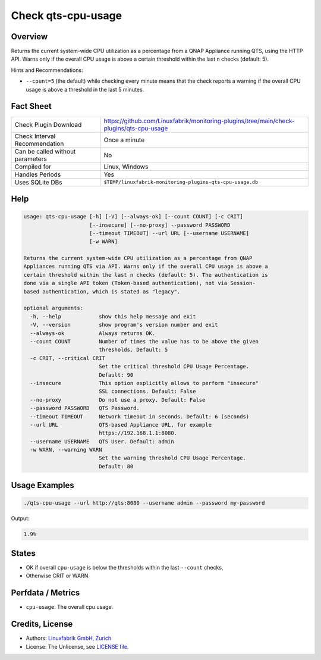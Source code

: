 Check qts-cpu-usage
===================

Overview
--------

Returns the current system-wide CPU utilization as a percentage from a QNAP Appliance running QTS, using the HTTP API. Warns only if the overall CPU usage is above a certain threshold within the last n checks (default: 5).

Hints and Recommendations:

* ``--count=5`` (the default) while checking every minute means that the check reports a warning if the overall CPU usage is above a threshold in the last 5 minutes.


Fact Sheet
----------

.. csv-table::
    :widths: 30, 70
    
    "Check Plugin Download",                "https://github.com/Linuxfabrik/monitoring-plugins/tree/main/check-plugins/qts-cpu-usage"
    "Check Interval Recommendation",        "Once a minute"
    "Can be called without parameters",     "No"
    "Compiled for",                         "Linux, Windows"
    "Handles Periods",                      "Yes"
    "Uses SQLite DBs",                      "``$TEMP/linuxfabrik-monitoring-plugins-qts-cpu-usage.db``"


Help
----

.. code-block:: text

    usage: qts-cpu-usage [-h] [-V] [--always-ok] [--count COUNT] [-c CRIT]
                         [--insecure] [--no-proxy] --password PASSWORD
                         [--timeout TIMEOUT] --url URL [--username USERNAME]
                         [-w WARN]

    Returns the current system-wide CPU utilization as a percentage from QNAP
    Appliances running QTS via API. Warns only if the overall CPU usage is above a
    certain threshold within the last n checks (default: 5). The authentication is
    done via a single API token (Token-based authentication), not via Session-
    based authentication, which is stated as "legacy".

    optional arguments:
      -h, --help            show this help message and exit
      -V, --version         show program's version number and exit
      --always-ok           Always returns OK.
      --count COUNT         Number of times the value has to be above the given
                            thresholds. Default: 5
      -c CRIT, --critical CRIT
                            Set the critical threshold CPU Usage Percentage.
                            Default: 90
      --insecure            This option explicitly allows to perform "insecure"
                            SSL connections. Default: False
      --no-proxy            Do not use a proxy. Default: False
      --password PASSWORD   QTS Password.
      --timeout TIMEOUT     Network timeout in seconds. Default: 6 (seconds)
      --url URL             QTS-based Appliance URL, for example
                            https://192.168.1.1:8080.
      --username USERNAME   QTS User. Default: admin
      -w WARN, --warning WARN
                            Set the warning threshold CPU Usage Percentage.
                            Default: 80


Usage Examples
--------------

.. code-block:: bash

    ./qts-cpu-usage --url http://qts:8080 --username admin --password my-password
    
Output:

.. code-block:: text

    1.9%


States
------

* OK if overall ``cpu-usage`` is below the thresholds within the last ``--count`` checks.
* Otherwise CRIT or WARN.


Perfdata / Metrics
------------------

* ``cpu-usage``: The overall cpu usage.


Credits, License
----------------

* Authors: `Linuxfabrik GmbH, Zurich <https://www.linuxfabrik.ch>`_
* License: The Unlicense, see `LICENSE file <https://unlicense.org/>`_.

